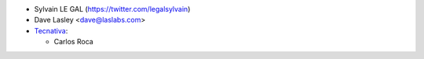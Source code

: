 * Sylvain LE GAL (https://twitter.com/legalsylvain)
* Dave Lasley <dave@laslabs.com>
* `Tecnativa <https://www.tecnativa.com>`_:

  * Carlos Roca
